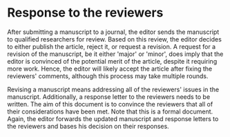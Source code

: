* Response to the reviewers

After submitting a manuscript to a journal, the editor sends the manuscript
to qualified researchers for review. Based on this review, the editor decides
to either publish the article, reject it, or request a revision. A request
for a revision of the manuscript, be it either 'major' or 'minor', does imply
that the editor is convinced of the potential merit of the article, despite
it requiring more work. Hence, the editor will likely accept the article
after fixing the reviewers' comments, although this process may take multiple
rounds.

Revising a manuscript means addressing all of the reviewers' issues in the
manuscript. Additionally, a response letter to the reviewers needs to be
written. The aim of this document is to convince the reviewers that all of
their considerations have been met. Note that this is a formal document.
Again,  the editor forwards the updated manuscript and response letters to
the reviewers and bases his decision on their responses.

